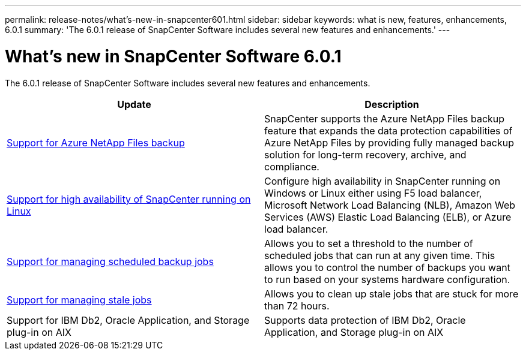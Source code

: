 ---
permalink: release-notes/what's-new-in-snapcenter601.html
sidebar: sidebar
keywords: what is new, features, enhancements, 6.0.1
summary: 'The 6.0.1 release of SnapCenter Software includes several new features and enhancements.'
---

= What's new in SnapCenter Software 6.0.1
:icons: font
:imagesdir: ../media/

[.lead]

The 6.0.1 release of SnapCenter Software includes several new features and enhancements.

|===
| Update | Description

| link:https://review.docs.netapp.com/us-en/snapcenter_sc601_oct2024_releasebranch/protect-azure/protect-applications-azure-netapp-files.html[Support for Azure NetApp Files backup]
a|
SnapCenter supports the Azure NetApp Files backup feature that expands the data protection capabilities of Azure NetApp Files by providing fully managed backup solution for long-term recovery, archive, and compliance.

| link:hhttps://docs.netapp.com/us-en/snapcenter/install/concept_configure_snapcenter_servers_for_high_availabiity_using_f5.html[Support for high availability of SnapCenter running on Linux]
a|
Configure high availability in SnapCenter running on Windows or Linux either using F5 load balancer, Microsoft Network Load Balancing (NLB), Amazon Web Services (AWS) Elastic Load Balancing (ELB), or Azure load balancer.


| link:https://review.docs.netapp.com/us-en/snapcenter_sc601_oct2024_releasebranch/admin/concept_monitor_jobs_schedules_events_and_logs.html#manage-scheduled-backup-jobs[Support for managing scheduled backup jobs]
a|
Allows you to set a threshold to the number of scheduled jobs that can run at any given time. This allows you to control the number of backups you want to run based on your systems hardware configuration.

| link:https://review.docs.netapp.com/us-en/snapcenter_sc601_oct2024_releasebranch/admin/concept_monitor_jobs_schedules_events_and_logs.html#manage-stale-jobs[Support for managing stale jobs]
a|
Allows you to clean up stale jobs that are stuck for more than 72 hours.

| Support for IBM Db2, Oracle Application, and Storage plug-in on AIX
a|
Supports data protection of IBM Db2, Oracle Application, and Storage plug-in on AIX
|===

